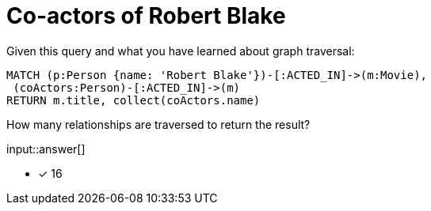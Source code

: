 :type: freetext

[.question.freetext]
= Co-actors of Robert Blake

Given this query and what you have learned about graph traversal:

[source,cypher]
----
MATCH (p:Person {name: 'Robert Blake'})-[:ACTED_IN]->(m:Movie),
 (coActors:Person)-[:ACTED_IN]->(m)
RETURN m.title, collect(coActors.name)
----

How many relationships are traversed to return the result?

input::answer[]

* [x] 16

